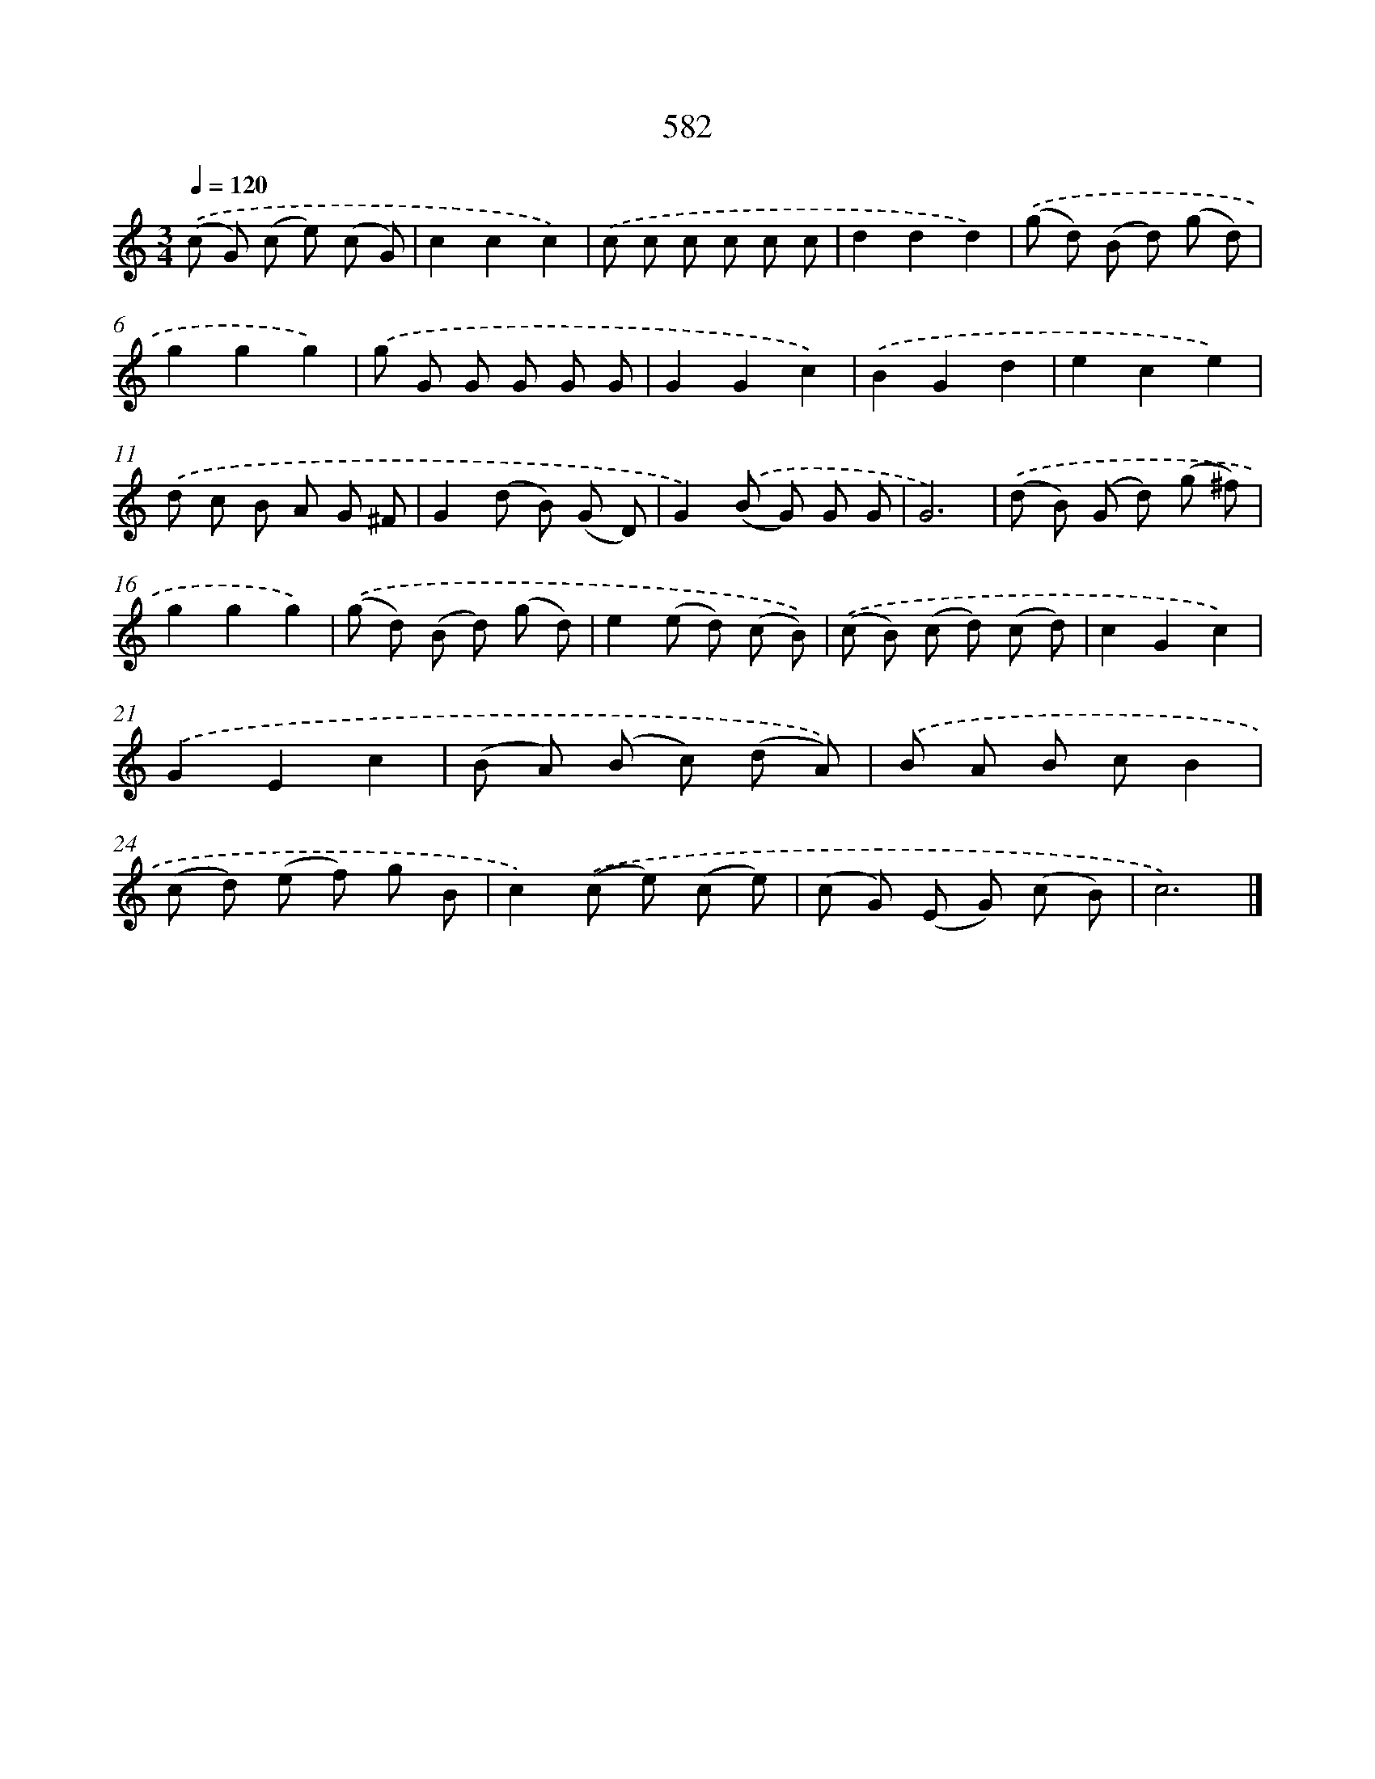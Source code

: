 X: 8338
T: 582
%%abc-version 2.0
%%abcx-abcm2ps-target-version 5.9.1 (29 Sep 2008)
%%abc-creator hum2abc beta
%%abcx-conversion-date 2018/11/01 14:36:46
%%humdrum-veritas 1424225760
%%humdrum-veritas-data 2085433480
%%continueall 1
%%barnumbers 0
L: 1/8
M: 3/4
Q: 1/4=120
K: C clef=treble
.('(c G) (c e) (c G) |
c2c2c2) |
.('c c c c c c |
d2d2d2) |
.('(g d) (B d) (g d) |
g2g2g2) |
.('g G G G G G |
G2G2c2) |
.('B2G2d2 |
e2c2e2) |
.('d c B A G ^F |
G2(d B) (G D) |
G2).('(B G) G G |
G6) |
.('(d B) (G d) (g ^f) |
g2g2g2) |
.('(g d) (B d) (g d) |
e2(e d) (c B)) |
.('(c B) (c d) (c d) |
c2G2c2) |
.('G2E2c2 |
(B A) (B c) (d A)) |
.('B A B cB2 |
(c d) (e f) g B |
c2).('(c e) (c e) |
(c G) (E G) (c B) |
c6) |]
